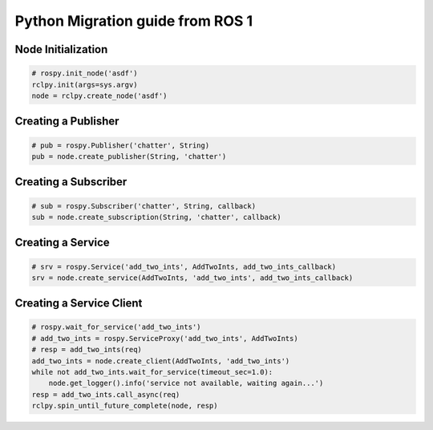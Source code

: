 .. redirectfrom::

    Migration-Guide-Python

Python Migration guide from ROS 1
=================================

Node Initialization
-------------------

.. code-block:: python

   # rospy.init_node('asdf')
   rclpy.init(args=sys.argv)
   node = rclpy.create_node('asdf')


Creating a Publisher
--------------------

.. code-block:: python

   # pub = rospy.Publisher('chatter', String)
   pub = node.create_publisher(String, 'chatter')


Creating a Subscriber
---------------------

.. code-block:: python

   # sub = rospy.Subscriber('chatter', String, callback)
   sub = node.create_subscription(String, 'chatter', callback)


Creating a Service
------------------

.. code-block:: python

   # srv = rospy.Service('add_two_ints', AddTwoInts, add_two_ints_callback)
   srv = node.create_service(AddTwoInts, 'add_two_ints', add_two_ints_callback)


Creating a Service Client
-------------------------

.. code-block:: python

   # rospy.wait_for_service('add_two_ints')
   # add_two_ints = rospy.ServiceProxy('add_two_ints', AddTwoInts)
   # resp = add_two_ints(req)
   add_two_ints = node.create_client(AddTwoInts, 'add_two_ints')
   while not add_two_ints.wait_for_service(timeout_sec=1.0):
       node.get_logger().info('service not available, waiting again...')
   resp = add_two_ints.call_async(req)
   rclpy.spin_until_future_complete(node, resp)

